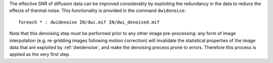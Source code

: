 The effective SNR of diffusion data can be improved considerably by exploiting the redundancy in the data to reduce the effects of thermal noise. This functionality is provided in the command ``dwidenoise``::

    foreach * : dwidenoise IN/dwi.mif IN/dwi_denoised.mif

Note that this denoising step *must* be performed prior to any other image pre-processing: any form of image interpolation (e.g. re-gridding images following motion correction) will invalidate the statistical properties of the image data that are exploited by :ref:`dwidenoise`, and make the denoising process prone to errors. Therefore this process is applied as the very first step.
